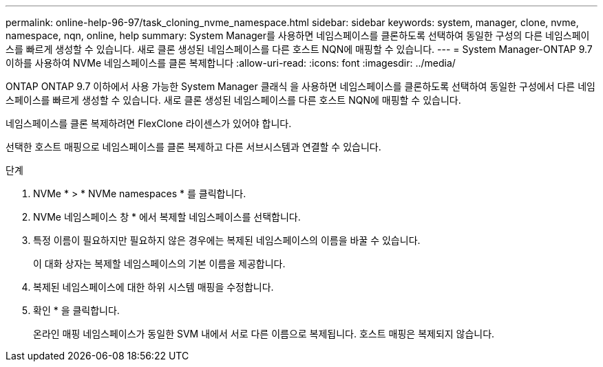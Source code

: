 ---
permalink: online-help-96-97/task_cloning_nvme_namespace.html 
sidebar: sidebar 
keywords: system, manager, clone, nvme, namespace, nqn, online, help 
summary: System Manager를 사용하면 네임스페이스를 클론하도록 선택하여 동일한 구성의 다른 네임스페이스를 빠르게 생성할 수 있습니다. 새로 클론 생성된 네임스페이스를 다른 호스트 NQN에 매핑할 수 있습니다. 
---
= System Manager-ONTAP 9.7 이하를 사용하여 NVMe 네임스페이스를 클론 복제합니다
:allow-uri-read: 
:icons: font
:imagesdir: ../media/


[role="lead"]
ONTAP ONTAP 9.7 이하에서 사용 가능한 System Manager 클래식 을 사용하면 네임스페이스를 클론하도록 선택하여 동일한 구성에서 다른 네임스페이스를 빠르게 생성할 수 있습니다. 새로 클론 생성된 네임스페이스를 다른 호스트 NQN에 매핑할 수 있습니다.

네임스페이스를 클론 복제하려면 FlexClone 라이센스가 있어야 합니다.

선택한 호스트 매핑으로 네임스페이스를 클론 복제하고 다른 서브시스템과 연결할 수 있습니다.

.단계
. NVMe * > * NVMe namespaces * 를 클릭합니다.
. NVMe 네임스페이스 창 * 에서 복제할 네임스페이스를 선택합니다.
. 특정 이름이 필요하지만 필요하지 않은 경우에는 복제된 네임스페이스의 이름을 바꿀 수 있습니다.
+
이 대화 상자는 복제할 네임스페이스의 기본 이름을 제공합니다.

. 복제된 네임스페이스에 대한 하위 시스템 매핑을 수정합니다.
. 확인 * 을 클릭합니다.
+
온라인 매핑 네임스페이스가 동일한 SVM 내에서 서로 다른 이름으로 복제됩니다. 호스트 매핑은 복제되지 않습니다.



